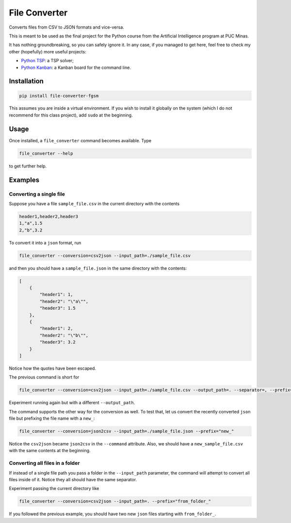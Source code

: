 ==============
File Converter
==============

Converts files from CSV to JSON formats and vice-versa.

This is meant to be used as the final project for the Python course from the Artificial Intelligence program at PUC Minas.

It has nothing groundbreaking, so you can safely ignore it. In any case, if you managed to get here, feel free to check my other (hopefully) more useful projects:

- `Python TSP <https://github.com/fillipe-gsm/python-tsp>`_: a TSP solver;
- `Python Kanban <https://github.com/fillipe-gsm/python-kanban>`_: a Kanban board for the command line.

Installation
============

.. code:: bash

  pip install file-converter-fgsm

This assumes you are inside a virtual environment. If you wish to install it globally on the system (which I do not recommend for this class project), add ``sudo`` at the beginning.

Usage
=====

Once installed, a ``file_converter`` command becomes available. Type

.. code:: bash

  file_converter --help

to get further help.

Examples
========

Converting a single file
------------------------

Suppose you have a file ``sample_file.csv`` in the current directory with the contents

.. code:: csv

  header1,header2,header3
  1,"a",1.5
  2,"b",3.2

To convert it into a ``json`` format, run

.. code:: bash

  file_converter --conversion=csv2json --input_path=./sample_file.csv

and then you should have a ``sample_file.json`` in the same directory with the contents:

.. code:: json

  [
      {
          "header1": 1,
          "header2": "\"a\"",
          "header3": 1.5
      },
      {
          "header1": 2,
          "header2": "\"b\"",
          "header3": 3.2
      }
  ]


Notice how the quotes have been escaped.

The previous command is short for

.. code:: bash

  file_converter --conversion=csv2json --input_path=./sample_file.csv --output_path=. --separator=, --prefix=""

Experiment running again but with a different ``--output_path``.

The command supports the other way for the conversion as well. To test that, let us convert the recently converted ``json`` file but prefixing the file name with a ``new_``:

.. code:: bash

  file_converter --conversion=json2csv --input_path=./sample_file.json --prefix="new_"

Notice the ``csv2json`` became ``json2csv`` in the ``--command`` attribute. Also, we should have a ``new_sample_file.csv`` with the same contents at the beginning.

Converting all files in a folder
--------------------------------

If instead of a single file path you pass a folder in the ``--input_path`` parameter, the command will attempt to convert all files inside of it. Notice they all should have the same separator.

Experiment passing the current directory like


.. code:: bash

  file_converter --conversion=csv2json --input_path=. --prefix="from_folder_"

If you followed the previous example, you should have two new ``json`` files starting with ``from_folder_``.
